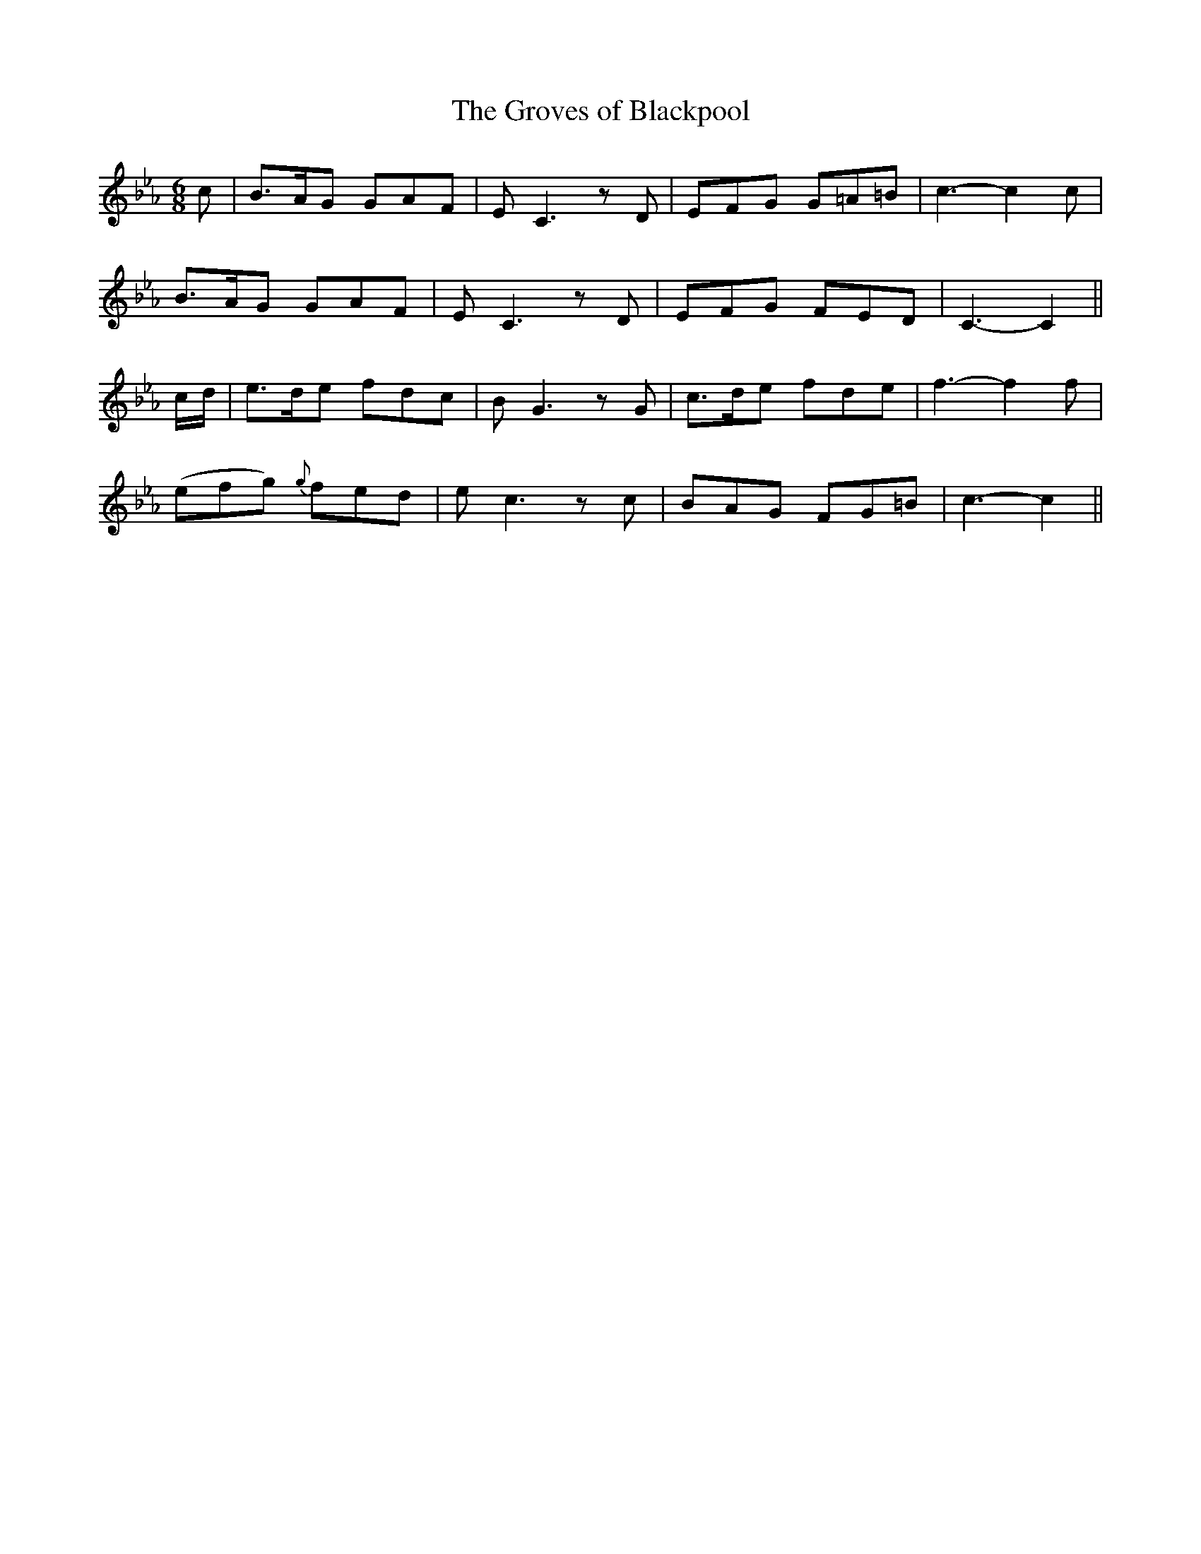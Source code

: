 X: 21
T: The Groves of Blackpool
M: 6/8
L: 1/8
B: "O'Neill's 21"
N: "Moderate" "collected by F. O'Neill"
K:Cm
c | B>AG GAF | E C3zD | EFG G=A=B | c3-c2 c |
B>AG GAF | E C3zD | EFG FED | C3-C2 ||
c/2-d/2 | e>de fdc | B G3zG | c>de fde | f3-f2 f |
(efg) {g}fed | e c3zc | BAG FG=B | c3-c2 ||
